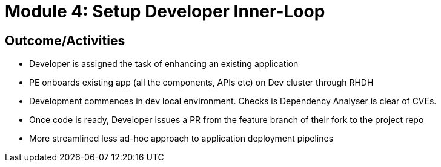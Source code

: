 :imagesdir: ../assets/images


= Module 4: Setup Developer Inner-Loop

== Outcome/Activities

* Developer is assigned the task of enhancing an existing application
* PE onboards  existing app (all the components, APIs etc) on Dev cluster through RHDH
* Development commences in dev local environment. Checks is Dependency Analyser is clear of CVEs.
* Once code is ready, Developer issues a PR from the feature branch of their fork to the project repo

* More streamlined less ad-hoc approach to application deployment pipelines
